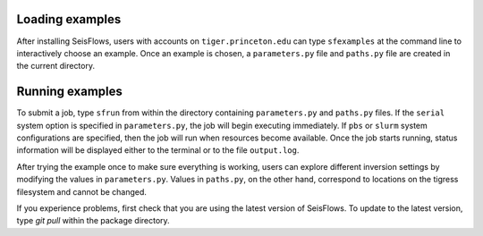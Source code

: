 
Loading examples
----------------

After installing SeisFlows, users with accounts on ``tiger.princeton.edu`` can type ``sfexamples`` at the command line to interactively choose an example. Once an example is chosen, a ``parameters.py`` file and ``paths.py`` file are created in the current directory.


Running examples
----------------

To submit a job, type ``sfrun`` from within the directory containing ``parameters.py`` and ``paths.py`` files. If the ``serial`` system option is specified in ``parameters.py``, the job will begin executing immediately. If ``pbs`` or ``slurm`` system configurations are specified, then the job will run when resources become available. Once the job starts running, status information will be displayed either to the terminal or to the file ``output.log``.

After trying the example once to make sure everything is working, users can explore different inversion settings by modifying the values in ``parameters.py``. Values in ``paths.py``, on the other hand, correspond to locations on the tigress filesystem and cannot be changed.

If you experience problems, first check that you are using the latest version of SeisFlows. To update to the latest version, type `git pull` within the package directory.
